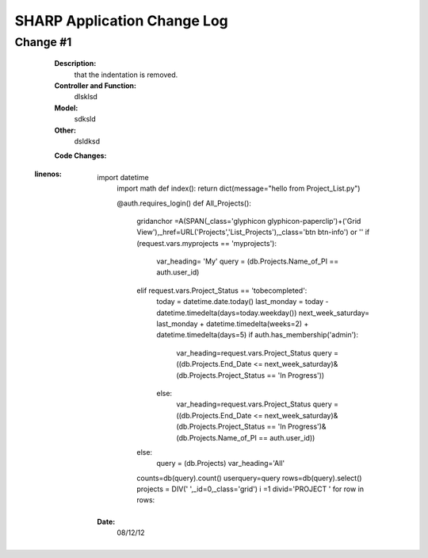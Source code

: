 ============================
SHARP Application Change Log
============================

Change #1
=========

   **Description:**
                  that the indentation is removed.
   **Controller and Function:**
                  dlsklsd
                  
   **Model:**
                  sdksld
                  
   **Other:**
                  dsldksd
                  
   **Code Changes:**
 .. code-block:: html
 :linenos:
                     import datetime
                      import math
                      def index(): return dict(message="hello from Project_List.py")


                      @auth.requires_login()
                      def All_Projects():
                          gridanchor =A(SPAN(_class='glyphicon glyphicon-paperclip')+('Grid View'),_href=URL('Projects','List_Projects'),_class='btn btn-info') or ''
                          if (request.vars.myprojects == 'myprojects'):
                             var_heading= 'My'
                             query = (db.Projects.Name_of_PI == auth.user_id)

                          elif request.vars.Project_Status == 'tobecompleted':
                              today = datetime.date.today()
                              last_monday     = today - datetime.timedelta(days=today.weekday())
                              next_week_saturday= last_monday + datetime.timedelta(weeks=2) + datetime.timedelta(days=5)
                              if auth.has_membership('admin'):
                                  var_heading=request.vars.Project_Status
                                  query = ((db.Projects.End_Date <= next_week_saturday)&(db.Projects.Project_Status == 'In Progress'))
                              else:
                                  var_heading=request.vars.Project_Status
                                  query = ((db.Projects.End_Date <= next_week_saturday)&(db.Projects.Project_Status == 'In Progress')&(db.Projects.Name_of_PI == auth.user_id))

                          else:
                              query = (db.Projects)
                              var_heading='All'
                          counts=db(query).count()
                          userquery=query
                          rows=db(query).select()
                          projects = DIV(' ',_id=0,_class='grid')
                          i =1
                          divid='PROJECT '
                          for row in rows:
                
   **Date:**
                08/12/12


